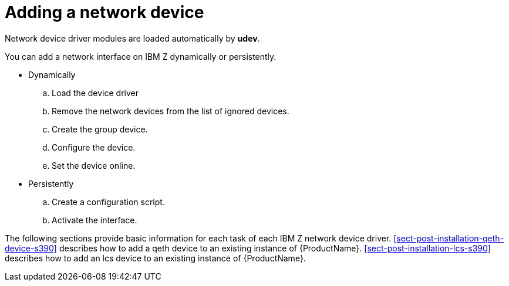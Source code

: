 [id="adding-a-network-device_{context}"]
= Adding a network device

Network device driver modules are loaded automatically by [application]*udev*.

You can add a network interface on IBM{nbsp}Z dynamically or persistently.

* Dynamically
+
.. Load the device driver
+
.. Remove the network devices from the list of ignored devices.
+
.. Create the group device.
+
.. Configure the device.
+
.. Set the device online.

* Persistently
+
.. Create a configuration script.
+
.. Activate the interface.

The following sections provide basic information for each task of each IBM{nbsp}Z network device driver. <<sect-post-installation-qeth-device-s390>> describes how to add a qeth device to an existing instance of {ProductName}. <<sect-post-installation-lcs-s390>> describes how to add an lcs device to an existing instance of {ProductName}.
